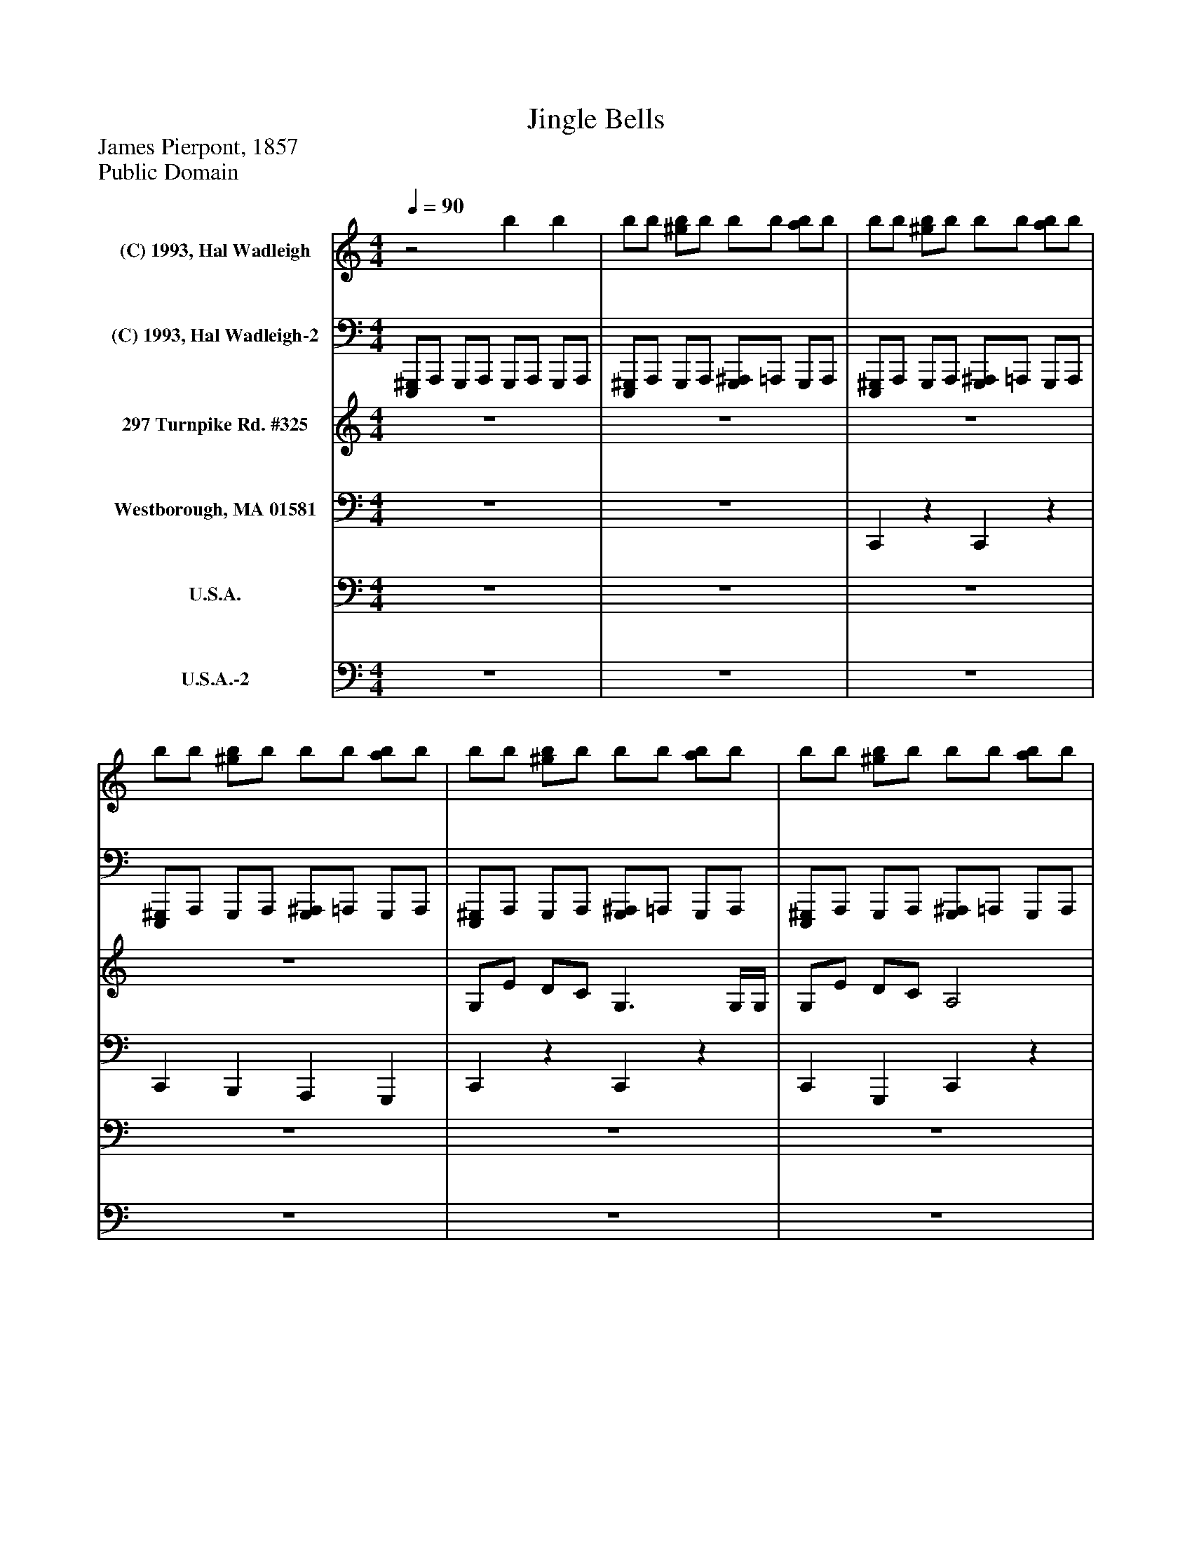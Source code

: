 %%abc-creator mxml2abc 1.4
%%abc-version 2.0
%%continueall true
%%titletrim true
%%titleformat A-1 T C1, Z-1, S-1
X: 0
T: Jingle Bells
Z: James Pierpont, 1857
Z: Public Domain
L: 1/4
M: 4/4
Q: 1/4=90
V: P1 name="(C) 1993, Hal Wadleigh"
%%MIDI program 1 -1
V: P2 name="(C) 1993, Hal Wadleigh-2"
%%MIDI program 2 -1
V: P3 name="297 Turnpike Rd. #325"
%%MIDI program 3 80
V: P4 name="Westborough, MA 01581"
%%MIDI program 4 58
V: P5 name="U.S.A."
%%MIDI program 5 82
V: P6 name="U.S.A.-2"
%%MIDI program 6 82
K: C
[V: P1] z2 b b | b/b/ [^g/b/]b/ b/b/ [a/b/]b/ | b/b/ [^g/b/]b/ b/b/ [a/b/]b/ | b/b/ [^g/b/]b/ b/b/ [a/b/]b/ | b/b/ [^g/b/]b/ b/b/ [a/b/]b/ | b/b/ [^g/b/]b/ b/b/ [a/b/]b/ | b/b/ [^g/b/]b/ b/b/ [a/b/]b/ | b/b/ [^g/b/]b/ b/[^f/b/] [f/a/b/][f/b/] | b/b/ [^g/b/]b/ b/b/ [a/b/]b/ | b/b/ [^g/b/]b/ b/b/ [a/b/]b/ | b/b/ [^g/b/]b/ b/b/ [a/b/]b/ | b/b/ [^g/b/]b/ b/b/ [a/b/]b/ | b/b/ [^g/b/]b/ b/b/ [a/b/]b/ | b/b/ [^g/b/]b/ b/b/ [a/b/]b/ | b/b/ [^g/b/]b/ b/b/ [a/b/]b/ | b/b/ [^g/b/]b/ b/[=g/b/] [g/a/b/]b/ | b/b/ [^g/b/]b/ b/b/ [a/b/]b/ | b/b/ [^g/b/]b/ b/b/ [a/b/]b/ | b/b/ [^g/b/]b/ b/b/ [a/b/]b/ | b/b/ [^g/b/]b/ b/[=G/4b/4]^G/4 [G,/a/b/]b/ | b/b/ [^g/b/]b/ b/b/ [a/b/]b/ | b/b/ [^g/b/]b/ b/b/ [a/b/]b/ | b/b/ [^g/b/]b/ b/b/ [a/b/]b/ | b/b/ [^g/b/]b/ b/[^f/b/] [f/a/b/][f/b/] | b/b/ [^g/b/]b/ b/b/ [a/b/]b/ | b/b/ [^g/b/]b/ b/b/ [a/b/]b/ | b/b/ [^g/b/]b/ b/b/ [a/b/]b/ | b/b/ [^g/b/]b/ b/[^A,/b/] [=a/b/][^A,/b/] | b/b/ [^g/b/]b/ b/b/ [a/b/]b/ | b/b/ [^g/b/]b/ b/b/ [a/b/]b/ | b/b/ [^g/b/]b/ b/b/ [a/b/]b/ | b/b/ [^g/b/]b/ b/b/ [a/b/]b/ | b/b/ [^g/b/]b/ b/b/ [a/b/]b/ | b/b/ [^g/b/]b/ b/b/ [a/b/]b/ | b/b/ [^g/b/]b/ b/b/ [a/b/]b/ | b/b/ b/b/ b/b/ b/b/|]
[V: P2]  [E,,,/^G,,,/]A,,,/ G,,,/A,,,/ G,,,/A,,,/ G,,,/A,,,/ | [E,,,/^G,,,/]A,,,/ G,,,/A,,,/ [G,,,/^A,,,/]=A,,,/ G,,,/A,,,/ | [E,,,/^G,,,/]A,,,/ G,,,/A,,,/ [G,,,/^A,,,/]=A,,,/ G,,,/A,,,/ | [E,,,/^G,,,/]A,,,/ G,,,/A,,,/ [G,,,/^A,,,/]=A,,,/ G,,,/A,,,/ | [E,,,/^G,,,/]A,,,/ G,,,/A,,,/ [G,,,/^A,,,/]=A,,,/ G,,,/A,,,/ | [E,,,/^G,,,/]A,,,/ G,,,/A,,,/ [G,,,/^A,,,/]=A,,,/ G,,,/A,,,/ | [E,,,/^G,,,/]A,,,/ G,,,/A,,,/ [G,,,/^A,,,/]=A,,,/ G,,,/A,,,/ | [E,,,/^G,,,/]A,,,/ G,,,/A,,,/ [G,,,/^A,,,/]=A,,,/ G,,,/A,,,/ | [E,,,/^G,,,/]A,,,/ G,,,/A,,,/ [G,,,/^A,,,/]=A,,,/ G,,,/A,,,/ | [E,,,/^G,,,/]A,,,/ G,,,/A,,,/ [G,,,/^A,,,/]=A,,,/ G,,,/A,,,/ | [E,,,/^G,,,/]A,,,/ G,,,/A,,,/ [G,,,/^A,,,/]=A,,,/ G,,,/A,,,/ | [E,,,/^G,,,/]A,,,/ G,,,/A,,,/ [G,,,/^A,,,/]=A,,,/ G,,,/A,,,/ | [E,,,/^G,,,/]A,,,/ G,,,/A,,,/ [G,,,/^A,,,/]=A,,,/ G,,,/A,,,/ | [E,,,/^G,,,/]A,,,/ G,,,/A,,,/ [G,,,/^A,,,/]=A,,,/ G,,,/A,,,/ | [E,,,/^G,,,/]A,,,/ G,,,/A,,,/ [G,,,/^A,,,/]=A,,,/ G,,,/A,,,/ | [E,,,/^G,,,/]A,,,/ G,,,/A,,,/ [G,,,/^A,,,/]=A,,,/ G,,,/A,,,/ | [E,,,/^G,,,/]A,,,/ G,,,/A,,,/ [G,,,/^A,,,/]=A,,,/ G,,,/A,,,/ | [E,,,/^G,,,/]A,,,/ G,,,/A,,,/ [G,,,/^A,,,/]=A,,,/ G,,,/A,,,/ | [E,,,/^G,,,/]A,,,/ G,,,/A,,,/ [G,,,/^A,,,/]=A,,,/ G,,,/A,,,/ | [E,,,/^G,,,/]A,,,/ G,,,/A,,,/ [G,,,/^A,,,/]=A,,,/ G,,,/[A,,,/F,/] | [E,,,/^G,,,/]A,,,/ G,,,/A,,,/ [G,,,/^A,,,/]=A,,,/ G,,,/A,,,/ | [E,,,/^G,,,/]A,,,/ G,,,/A,,,/ [G,,,/^A,,,/]=A,,,/ G,,,/A,,,/ | [E,,,/^G,,,/]A,,,/ G,,,/A,,,/ [G,,,/^A,,,/]=A,,,/ G,,,/A,,,/ | [E,,,/^G,,,/]A,,,/ G,,,/A,,,/ [G,,,/^A,,,/]=A,,,/ G,,,/A,,,/ | [E,,,/^G,,,/]A,,,/ G,,,/A,,,/ [G,,,/^A,,,/]=A,,,/ G,,,/A,,,/ | [E,,,/^G,,,/]A,,,/ G,,,/A,,,/ [G,,,/^A,,,/]=A,,,/ G,,,/A,,,/ | [E,,,/^G,,,/]A,,,/ G,,,/A,,,/ [G,,,/^A,,,/]=A,,,/ G,,,/A,,,/ | [E,,,/^G,,,/]A,,,/ G,,,/A,,,/ [G,,,/^A,,,/]=A,,,/ G,,,/A,,,/ | [E,,,/^G,,,/]A,,,/ G,,,/A,,,/ [G,,,/^A,,,/]=A,,,/ G,,,/A,,,/ | [E,,,/^G,,,/]A,,,/ G,,,/A,,,/ [G,,,/^A,,,/]=A,,,/ G,,,/A,,,/ | [E,,,/^G,,,/]A,,,/ G,,,/A,,,/ [G,,,/^A,,,/]=A,,,/ G,,,/A,,,/ | [E,,,/^G,,,/]A,,,/ G,,,/A,,,/ [G,,,/^A,,,/^F,/]=A,,,/ [G,,,/8F,/8]F,/8F,/8F,/8F,/8F,/8F,/8F,/8 | [A,,,/8^F,/8]F,/8F,/8F,/8F,/8F,/8F,/8F,/8 [E,,,/8^G,,,/8]A,,,/8G,,,/4A,,,/ [G,,,/^A,,,/]=A,,,/ G,,,/A,,,/ | [E,,,/^G,,,/]A,,,/ G,,,/A,,,/ [G,,,/^A,,,/]=A,,,/ G,,,/A,,,/ | [E,,,/^G,,,/]A,,,/ G,,,/A,,,/ [G,,,/^A,,,/]=A,,,/ G,,,/A,,,/ | [^G,,,/^A,,,/]=A,,,/ [G,,,/^A,,,/]=A,,,/ [G,,,/^A,,,/]=A,,,/ G,,,/^D,,/|]
[V: P3]  z4 | z4 | z4 | z4 | G,/E/ D/C/ G,3/ G,/4G,/4 | G,/E/ D/C/ A,2 | A,/F/ E/D/ B,2 | G/G/ F/D/ E2 | G,/E/ D/C/ G,2 | G,/E/ D/C/ A,2 | A,/F/ E/D/ G/G/ G/G/ | A/G/ F/D/ C G | E/E/ E E/E/ E | E/G/ C/D/ E2 | F/F/ F/F/ F/E/ E/E/4E/4 | E/D/ D/E/ D G | E/E/ E E/E/ E | E/G/ C/D/ E2 | F/F/ F/F/ F/E/ E/E/4E/4 | G/G/ F/D/ C2 | [C,/E,/G,/][E,/G,/E/] [E,/G,/D/][E,/G,/C/] [C,E,G,] [C,/E,/]G,/4G,/4 | [C,/E,/G,/][E,/G,/E/] [E,/G,/D/][E,/G,/C/] [C,F,A,] [C,F,] | [C,/F,/A,/][F,/A,/F/] [A,/C/E/][F,/A,/D/] [D,G,B,] [D,G,] | [B,/D/G/][B,/D/G/] [B,/D/F/][G,/B,/D/] [G,CE] [G,C] | [C,/E,/G,/][E,/G,/E/] [E,/G,/D/][E,/G,/C/] [C,E,G,] [C,/E,/]G,/4G,/4 | [C,/E,/G,/][E,/G,/E/] [E,/G,/D/][E,/G,/C/] [C,F,A,] [C,F,] | [C,/F,/A,/][A,/C/F/] [F,/A,/E/][C,/F,/D/] [D,/G,/G/][D,/G,/G/] [G,/B,/G/][B,/D/G/] | [D/G/A/][B,/D/G/] [G,/B,/F/][D,/G,/D/] [C,/G,/C/][E,/G,/] [G,/C/G/][C/E/] | [G,/C/E/][E,/G,/E/] [C,/E,/E/][E,/G,/] [G,/C/E/][E,/G,/E/] [C,/E,/E/][E,/G,/] | [G,/C/E/][E,/G,/G/] [C,/E,/C/][E,/G,/D/] [G,/C/E/][E,/G,/] [C,/E,/][E,/G,/] | [A,/C/F/][F,/A,/F/] [C,/F,/F/][F,/A,/F/] [A,/C/F/][E,/G,/E/] [C,/E,/E/][E,/4G,/4E/4]E/4 | [G,/C/E/][G,/B,/D/] [D,/G,/D/][G,/B,/E/] [D,/G,/D/][G,/B,/] [B,/D/G/][G,/B,/] | [G,/C/E/][E,/G,/E/] [C,/E,/E/][E,/G,/] [G,/C/E/][E,/G,/E/] [C,/E,/E/][E,/G,/] | [G,/C/E/][E,/G,/G/] [C,/E,/C/][E,/G,/D/] [G,/C/E/][E,/G,/] [C,/E,/][E,/G,/] | [A,/C/F/][F,/A,/F/] [C,/F,/F/][F,/A,/F/] [A,/C/F/][E,/G,/E/] [C,/E,/E/][E,/4G,/4E/4]E/4 | [G,/C/G/][C/E/G/] [B,/D/F/][G,/B,/D/] [E,/G,/C/][C,/E,/] [E,G,]|]
[V: P4]  z4 | z4 | C,,z C,,z | C,, B,,, A,,, G,,, | C,,z C,,z | C,, G,,, C,,z | C,,z B,,,z | B,,, G,,, C,,z | C,,z C,,z | C,, G,,, C,,z | C,,z B,,,z | A,,/G,,/ F,,/D,,/ C,,/G,,,/ A,,,/B,,,/ | C,,/G,,,/ A,,,/B,,,/ C,,/G,,,/ A,,,/B,,,/ | C,,/G,,,/ A,,,/B,,,/ C,,/G,,,/ A,,,/G,,,/ | F,,/C,,/ D,,/E,,/ F,,/C,,/ D,,/E,,/ | E,,/D,,/ D,,/C,,/ B,,,/G,,,/ A,,,/B,,,/ | C,,/G,,,/ A,,,/B,,,/ C,,/G,,,/ A,,,/B,,,/ | C,,/G,,,/ A,,,/B,,,/ C,,/G,,,/ A,,,/G,,,/ | F,,/C,,/ D,,/E,,/ F,,/C,,/ D,,/E,,/ | E,,/D,,/ D,,/C,,/ B,,,/G,,,/ A,,,/B,,,/ | [C,,G,,] C,,/E,,/ [C,,G,,] C,,/E,,/ | [C,,G,,] [G,,,/G,,/]E,,/ [C,,F,,]z | [C,,A,,] C,,/F,,/ [D,,B,,] D,,/G,,/ | [D,,B,,] D,,/G,,/ [C,,G,,] C,,/E,,/ | [C,,G,,] C,,/E,,/ [C,,G,,] C,,/E,,/ | [C,,G,,] [G,,,/G,,/]E,,/ [C,,F,,]z | [C,,A,,] C,,/F,,/ [D,,B,,] D,,/G,,/ | [D,,B,,] D,,/G,,/ [C,,G,,] C,,/E,,/ | [C,,G,,] C,,/E,,/ [C,,G,,] C,,/E,,/ | [C,,G,,] C,,/E,,/ [C,,G,,] C,,/E,,/ | [C,,A,,] C,,/F,,/ [C,,A,,] C,,/E,,/ | [C,,G,,] D,,/G,,/ [B,,,G,,] D,,/G,,/ | [C,,G,,] C,,/E,,/ [C,,G,,] C,,/E,,/ | [C,,G,,] C,,/E,,/ [C,,G,,] C,,/E,,/ | [C,,A,,] C,,/F,,/ [C,,A,,] C,,/E,,/ | [C,,G,,] D,,/G,,/ [C,,/G,,/]E,,/ C,,|]
[V: P5]  z4 | z4 | z4 | z4 | z4 | z4 | z4 | z4 | z4 | z4 | z4 | z4 | C/G,/ C/[E,/E/] C/G,/ C/[E,/E/] | C/G,/ C/[E,/E/] C/G,/ C/[E,/E/] | C/A,/ C/[F,/F/] C/G,/ C/[E,/E/] | C/G,/ B,/[D,/G/] C/G,/ C/[E,/E/] | C/G,/ C/[E,/E/] C/G,/ C/[E,/E/] | C/G,/ C/[E,/E/] C/G,/ C/[E,/E/] | C/A,/ C/[F,/F/] C/G,/ C/[E,/E/] | C/G,/ B,/[D,/G/] C/G,/ C/[E,/E/] | C/G,/ C/[E,/E/] C/G,/ C/[E,/E/] | C/G,/ C/[E,/E/] C/A,/ C/[F,/F/] | C/A,/ C/[F,/F/] B,/G,/ B,/[D,/G/] | B,/G,/ B,/[D,/G/] C/G,/ C/[E,/E/] | C/G,/ C/[E,/E/] C/G,/ C/[E,/E/] | C/G,/ C/[E,/E/] C/A,/ C/[F,/F/] | C/A,/ C/[F,/F/] B,/G,/ B,/[D,/G/] | B,/G,/ B,/[D,/G/] C/G,/ C/[E,/E/] | C/G,/ C/[E,/E/] C/G,/ C/[E,/E/] | C/G,/ C/[E,/E/] C/G,/ C/[E,/E/] | C/A,/ C/[F,/F/] C/G,/ C/[E,/E/] | C/G,/ B,/[D,/G/] B,/G,/ B,/[D,/G/] | C/G,/ C/[E,/E/] C/G,/ C/[E,/E/] | C/G,/ C/[E,/E/] C/G,/ C/[E,/E/] | C/A,/ C/[F,/F/] C/G,/ C/[E,/E/] | C/G,/ B,/[D,/G/] C/G,/ C|]
[V: P6]  z4 | z4 | z4 | z4 | z4 | z4 | z4 | z4 | z4 | z4 | z4 | z4 | E,, C, E,, C, | E,, C, E,, C, | F,, A,, F,, C, | E,, B,, E,, C, | E,, C, E,, C, | E,, C, E,, C, | F,, A,, F,, C, | E,, B,, E,, C, | E,, C, E,, C, | E,, C, F,, A,, | F,, A,, G,, B,, | G,, B,, E,, C, | E,, C, E,, C, | E,, C, F,, A,, | F,, A,, G,, B,, | G,, B,, E,, C, | E,, C, E,, C, | E,, C, E,, C, | F,, A,, F,, C, | E,, B,, G,, B,, | E,, C, E,, C, | E,, C, E,, C, | F,, A,, F,, C, | E,, B,, E,, C,|]

